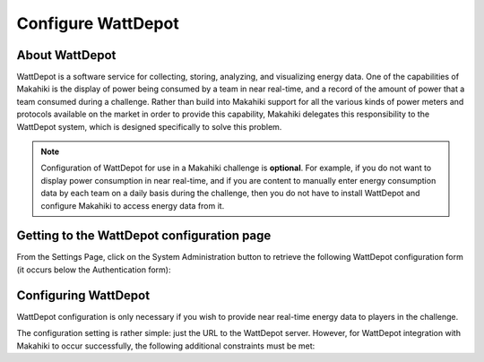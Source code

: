 .. _section-configuration-system-administration-wattdepot:


Configure WattDepot
===================

About WattDepot
---------------

WattDepot is a software service for collecting, storing, analyzing, and visualizing energy
data.  One of the capabilities of Makahiki is the display of power being consumed by a
team in near real-time, and a record of the amount of power that a team consumed during a
challenge.   Rather than build into Makahiki support for all the various kinds of power
meters and protocols available on the market in order to provide this capability, Makahiki
delegates this responsibility to the WattDepot system, which is designed specifically to
solve this problem.  

.. note:: Configuration of WattDepot for use in a Makahiki challenge is **optional**.  For example, if you do not want to
   display power consumption in near real-time, and if you are content to manually enter
   energy consumption data by each team on a daily basis during the challenge, then you do
   not have to install WattDepot and configure Makahiki to access energy data from it. 

Getting to the WattDepot configuration page
-------------------------------------------

From the Settings Page, click on the System Administration button to retrieve the following
WattDepot configuration form (it occurs below the Authentication form):

.. figure:: figs/configuration/configuration-system-administration-wattdepot.png
   :width: 600 px
   :align: center

Configuring WattDepot
---------------------

WattDepot configuration is only necessary if you wish to provide near real-time energy
data to players in the challenge. 

The configuration setting is rather simple: just the URL to the WattDepot server.
However, for WattDepot integration with Makahiki to occur successfully, the following
additional constraints must be met:

.. todo:: Document additional constraints (such as source naming) required for WattDepot
          configuration with Makahiki.

























